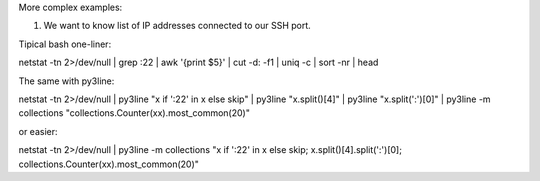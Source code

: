 More complex examples:

1. We want to know list of IP addresses connected to our SSH port.

Tipical bash one-liner:

netstat -tn 2>/dev/null | grep :22 | awk '{print $5}' | cut -d: -f1 | uniq -c | sort -nr | head

The same with py3line:

netstat -tn 2>/dev/null | py3line "x if ':22' in x else skip" | py3line "x.split()[4]" | py3line "x.split(':')[0]" | py3line -m collections "collections.Counter(xx).most_common(20)"

or easier:

netstat -tn 2>/dev/null | py3line -m collections "x if ':22' in x else skip; x.split()[4].split(':')[0]; collections.Counter(xx).most_common(20)"

